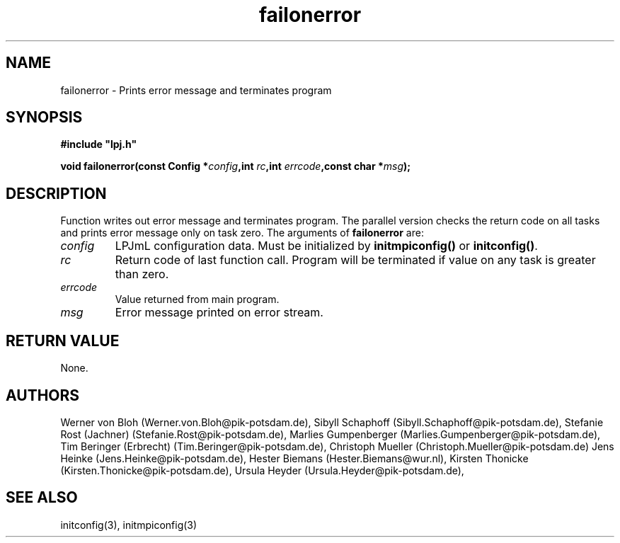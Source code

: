 .TH failonerror 3  "January 9, 2013" "version 4.0.001" "LPJmL programmers manual"
.SH NAME
failonerror \- Prints error message and terminates program
.SH SYNOPSIS
.nf
\fB#include "lpj.h"

void failonerror(const Config *\fIconfig\fB,int \fIrc\fB,int \fIerrcode\fB,const char *\fImsg\fB);

.fi
.SH DESCRIPTION
Function writes out error message and terminates program. The parallel version checks the return code on all tasks and prints error message only on task zero.  
The arguments of \fBfailonerror\fP are:
.TP
.I config
LPJmL configuration data. Must be initialized by \fBinitmpiconfig()\fP or \fBinitconfig()\fP.
.TP
.I rc
Return code of last function call. Program will be terminated if value on any task is greater than zero.
.TP
.I errcode
Value returned from main program. 
.TP
.I msg
Error message printed on error stream.

.SH RETURN VALUE
None.
.SH AUTHORS
Werner von Bloh (Werner.von.Bloh@pik-potsdam.de),
Sibyll Schaphoff (Sibyll.Schaphoff@pik-potsdam.de),
Stefanie Rost (Jachner) (Stefanie.Rost@pik-potsdam.de),
Marlies Gumpenberger (Marlies.Gumpenberger@pik-potsdam.de),
Tim Beringer (Erbrecht) (Tim.Beringer@pik-potsdam.de),
Christoph Mueller (Christoph.Mueller@pik-potsdam.de)
Jens Heinke (Jens.Heinke@pik-potsdam.de),
Hester Biemans (Hester.Biemans@wur.nl),
Kirsten Thonicke (Kirsten.Thonicke@pik-potsdam.de),
Ursula Heyder (Ursula.Heyder@pik-potsdam.de),

.SH SEE ALSO
initconfig(3), initmpiconfig(3)
